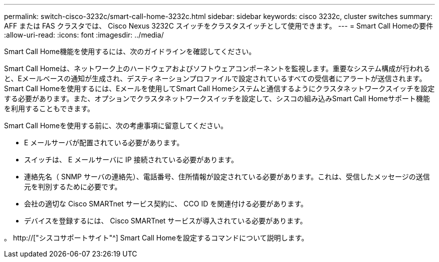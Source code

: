 ---
permalink: switch-cisco-3232c/smart-call-home-3232c.html 
sidebar: sidebar 
keywords: cisco 3232c, cluster switches 
summary: AFF または FAS クラスタでは、 Cisco Nexus 3232C スイッチをクラスタスイッチとして使用できます。 
---
= Smart Call Homeの要件
:allow-uri-read: 
:icons: font
:imagesdir: ../media/


[role="lead"]
Smart Call Home機能を使用するには、次のガイドラインを確認してください。

Smart Call Homeは、ネットワーク上のハードウェアおよびソフトウェアコンポーネントを監視します。重要なシステム構成が行われると、Eメールベースの通知が生成され、デスティネーションプロファイルで設定されているすべての受信者にアラートが送信されます。Smart Call Homeを使用するには、Eメールを使用してSmart Call Homeシステムと通信するようにクラスタネットワークスイッチを設定する必要があります。また、オプションでクラスタネットワークスイッチを設定して、シスコの組み込みSmart Call Homeサポート機能を利用することもできます。

Smart Call Homeを使用する前に、次の考慮事項に留意してください。

* E メールサーバが配置されている必要があります。
* スイッチは、 E メールサーバに IP 接続されている必要があります。
* 連絡先名（ SNMP サーバの連絡先）、電話番号、住所情報が設定されている必要があります。これは、受信したメッセージの送信元を判別するために必要です。
* 会社の適切な Cisco SMARTnet サービス契約に、 CCO ID を関連付ける必要があります。
* デバイスを登録するには、 Cisco SMARTnet サービスが導入されている必要があります。


。 http://["シスコサポートサイト"^] Smart Call Homeを設定するコマンドについて説明します。
